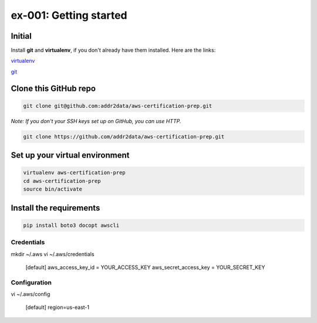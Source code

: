 ex-001: Getting started
=======================

Initial
-------
Install **git** and **virtualenv**, if you don't already have them installed. Here are the links:

`virtualenv <https://virtualenv.pypa.io/en/stable/>`_

`git <https://git-scm.com/>`_


Clone this GitHub repo
----------------------
.. code-block::

	git clone git@github.com:addr2data/aws-certification-prep.git

*Note: If you don't your SSH keys set up on GitHub, you can use HTTP.*

.. code-block::
	
	git clone https://github.com/addr2data/aws-certification-prep.git


Set up your virtual environment
--------------------------------
.. code-block::

 virtualenv aws-certification-prep
 cd aws-certification-prep
 source bin/activate


Install the requirements
--------------------
.. code-block::

 pip install boto3 docopt awscli


Credentials
~~~~~~~~~~~
mkdir ~/.aws
vi ~/.aws/credentials

	[default]
	aws_access_key_id = YOUR_ACCESS_KEY
	aws_secret_access_key = YOUR_SECRET_KEY

Configuration
~~~~~~~~~~~~~
vi ~/.aws/config

	[default]
	region=us-east-1